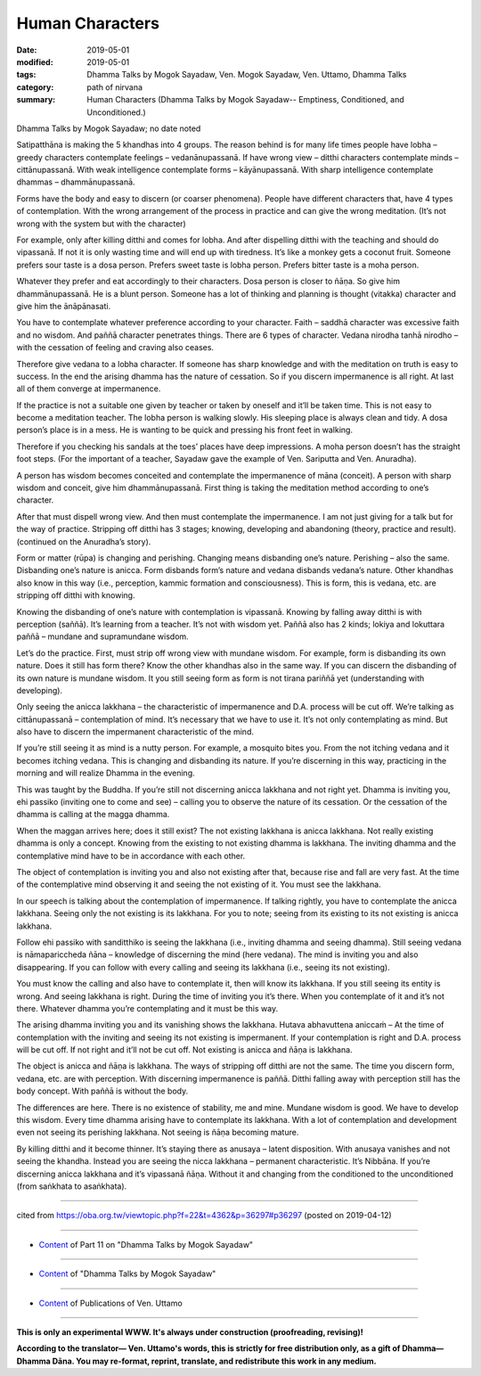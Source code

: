 ==========================================
Human Characters
==========================================

:date: 2019-05-01
:modified: 2019-05-01
:tags: Dhamma Talks by Mogok Sayadaw, Ven. Mogok Sayadaw, Ven. Uttamo, Dhamma Talks
:category: path of nirvana
:summary: Human Characters (Dhamma Talks by Mogok Sayadaw-- Emptiness, Conditioned, and Unconditioned.)

Dhamma Talks by Mogok Sayadaw; no date noted

Satipatthāna is making the 5 khandhas into 4 groups. The reason behind is for many life times people have lobha – greedy characters contemplate feelings – vedanānupassanā. If have wrong view – ditthi characters contemplate minds – cittānupassanā. With weak intelligence contemplate forms – kāyānupassanā. With sharp intelligence contemplate dhammas – dhammānupassanā. 

Forms have the body and easy to discern (or coarser phenomena). People have different characters that, have 4 types of contemplation. With the wrong arrangement of the process in practice and can give the wrong meditation. (It’s not wrong with the system but with the character) 

For example, only after killing ditthi and comes for lobha. And after dispelling ditthi with the teaching and should do vipassanā. If not it is only wasting time and will end up with tiredness. It’s like a monkey gets a coconut fruit. Someone prefers sour taste is a dosa person. Prefers sweet taste is lobha person. Prefers bitter taste is a moha person. 

Whatever they prefer and eat accordingly to their characters. Dosa person is closer to ñāṇa. So give him dhammānupassanā. He is a blunt person. Someone has a lot of thinking and planning is thought (vitakka) character and give him the ānāpānasati. 

You have to contemplate whatever preference according to your character. Faith – saddhā character was excessive faith and no wisdom. And paññā character penetrates things. There are 6 types of character. Vedana nirodha tanhā nirodho – with the cessation of feeling and craving also ceases. 

Therefore give vedana to a lobha character. If someone has sharp knowledge and with the meditation on truth is easy to success. In the end the arising dhamma has the nature of cessation. So if you discern impermanence is all right. At last all of them converge at impermanence.

If the practice is not a suitable one given by teacher or taken by oneself and it’ll be taken time. This is not easy to become a meditation teacher. The lobha person is walking slowly. His sleeping place is always clean and tidy. A dosa person’s place is in a mess. He is wanting to be quick and pressing his front feet in walking. 

Therefore if you checking his sandals at the toes’ places have deep impressions. A moha person doesn’t has the straight foot steps. (For the important of a teacher, Sayadaw gave the example of Ven. Sariputta and Ven. Anuradha). 

A person has wisdom becomes conceited and contemplate the impermanence of māna (conceit). A person with sharp wisdom and conceit, give him dhammānupassanā. First thing is taking the meditation method according to one’s character.

After that must dispell wrong view. And then must contemplate the impermanence. I am not just giving for a talk but for the way of practice. Stripping off ditthi has 3 stages; knowing, developing and abandoning (theory, practice and result). (continued on the Anuradha’s story). 

Form or matter (rūpa) is changing and perishing. Changing means disbanding one’s nature. Perishing – also the same. Disbanding one’s nature is anicca. Form disbands form’s nature and vedana disbands vedana’s nature. Other khandhas also know in this way (i.e., perception, kammic formation and consciousness). This is form, this is vedana, etc. are stripping off ditthi with knowing. 

Knowing the disbanding of one’s nature with contemplation is vipassanā. Knowing by falling away ditthi is with perception (saññā). It’s learning from a teacher. It’s not with wisdom yet. Paññā also has 2 kinds; lokiya and lokuttara paññā – mundane and supramundane wisdom.

Let’s do the practice. First, must strip off wrong view with mundane wisdom. For example, form is disbanding its own nature. Does it still has form there? Know the other khandhas also in the same way. If you can discern the disbanding of its own nature is mundane wisdom. It you still seeing form as form is not tirana pariññā yet (understanding with developing).

Only seeing the anicca lakkhana – the characteristic of impermanence and D.A. process will be cut off. We’re talking as cittānupassanā – contemplation of mind. It’s necessary that we have to use it. It’s not only contemplating as mind. But also have to discern the impermanent characteristic of the mind. 

If you’re still seeing it as mind is a nutty person. For example, a mosquito bites you. From the not itching vedana and it becomes itching vedana. This is changing and disbanding its nature. If you’re discerning in this way, practicing in the morning and will realize Dhamma in the evening. 

This was taught by the Buddha. If you’re still not discerning anicca lakkhana and not right yet. Dhamma is inviting you, ehi passiko (inviting one to come and see) – calling you to observe the nature of its cessation. Or the cessation of the dhamma is calling at the magga dhamma. 

When the maggan arrives here; does it still exist? The not existing lakkhana is anicca lakkhana. Not really existing dhamma is only a concept. Knowing from the existing to not existing dhamma is lakkhana. The inviting dhamma and the contemplative mind have to be in accordance with each other. 

The object of contemplation is inviting you and also not existing after that, because rise and fall are very fast. At the time of the contemplative mind observing it and seeing the not existing of it. You must see the lakkhana.

In our speech is talking about the contemplation of impermanence. If talking rightly, you have to contemplate the anicca lakkhana. Seeing only the not existing is its lakkhana. For you to note; seeing from its existing to its not existing is anicca lakkhana.

Follow ehi passiko with sanditthiko is seeing the lakkhana (i.e., inviting dhamma and seeing dhamma). Still seeing vedana is nāmapariccheda ñāna – knowledge of discerning the mind (here vedana). The mind is inviting you and also disappearing. If you can follow with every calling and seeing its lakkhana (i.e., seeing its not existing). 

You must know the calling and also have to contemplate it, then will know its lakkhana. If you still seeing its entity is wrong. And seeing lakkhana is right. During the time of inviting you it’s there. When you contemplate of it and it’s not there. Whatever dhamma you’re contemplating and it must be this way. 

The arising dhamma inviting you and its vanishing shows the lakkhana. Hutava abhavuttena aniccaṁ – At the time of contemplation with the inviting and seeing its not existing is impermanent. If your contemplation is right and D.A. process will be cut off. If not right and it’ll not be cut off. Not existing is anicca and ñāṇa is lakkhana. 

The object is anicca and ñāṇa is lakkhana. The ways of stripping off ditthi are not the same. The time you discern form, vedana, etc. are with perception. With discerning impermanence is paññā. Ditthi falling away with perception still has the body concept. With paññā is without the body. 

The differences are here. There is no existence of stability, me and mine. Mundane wisdom is good. We have to develop this wisdom. Every time dhamma arising have to contemplate its lakkhana. With a lot of contemplation and development even not seeing its perishing lakkhana. Not seeing is ñāṇa becoming mature. 

By killing ditthi and it become thinner. It’s staying there as anusaya – latent disposition. With anusaya vanishes and not seeing the khandha. Instead you are seeing the nicca lakkhana – permanent characteristic. It’s Nibbāna. If you’re discerning anicca lakkhana and it’s vipassanā ñāṇa. Without it and changing from the conditioned to the unconditioned (from saṅkhata to asaṅkhata).

------

cited from https://oba.org.tw/viewtopic.php?f=22&t=4362&p=36297#p36297 (posted on 2019-04-12)

------

- `Content <{filename}pt11-content-of-part11%zh.rst>`__ of Part 11 on "Dhamma Talks by Mogok Sayadaw"

------

- `Content <{filename}content-of-dhamma-talks-by-mogok-sayadaw%zh.rst>`__ of "Dhamma Talks by Mogok Sayadaw"

------

- `Content <{filename}../publication-of-ven-uttamo%zh.rst>`__ of Publications of Ven. Uttamo

------

**This is only an experimental WWW. It's always under construction (proofreading, revising)!**

**According to the translator— Ven. Uttamo's words, this is strictly for free distribution only, as a gift of Dhamma—Dhamma Dāna. You may re-format, reprint, translate, and redistribute this work in any medium.**

..
  2019-04-30  create rst; post on 05-01